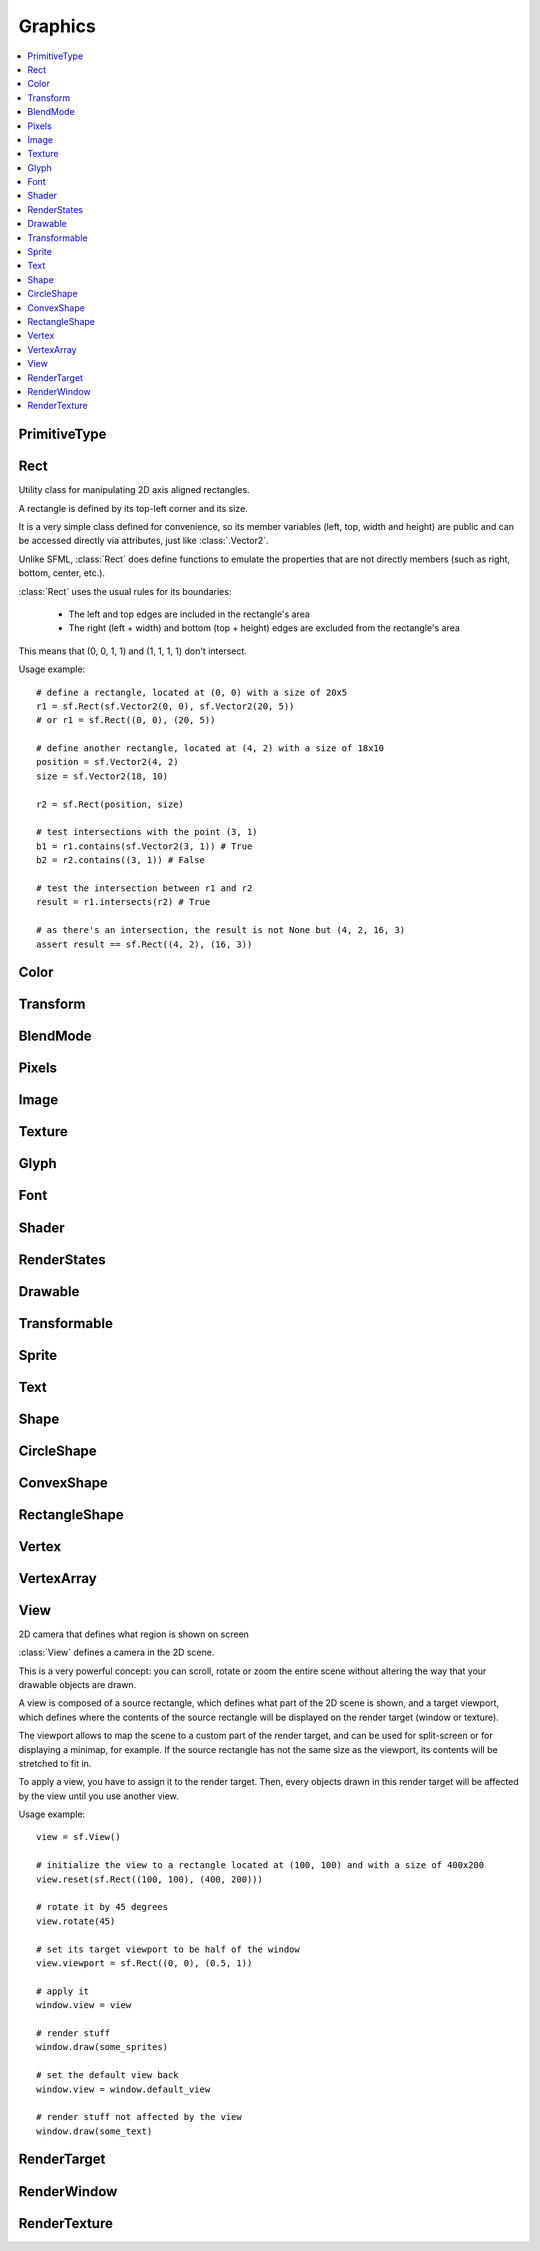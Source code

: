Graphics
========
.. module:: sfml.graphics
.. contents:: :local:


PrimitiveType
^^^^^^^^^^^^^

.. py:class:: PrimitiveType

   Empty class that defines some constants. The are the types of
   primitives that an :class:`VertexArray` can render.

   :const:`POINTS` and :class:`LINES` have no area, therefore their
   thickness will always be 1 pixel, regardless of the current transform
   and view.

   .. py:data:: POINTS

      List of individual points.

   .. py:data:: LINES

      List of individual lines.

   .. py:data:: LINES_STRIP

      List of connected lines, a point uses the previous point to form a line.

   .. py:data:: TRIANGLES

      List of individual triangles.

   .. py:data:: TRIANGLES_STRIP

      List of connected triangles, a point uses the two previous points to form a triangle.

   .. py:data:: TRIANGLES_FAN

      List of connected triangles, a point uses the common center and the previous point to form a triangle.

   .. py:data:: QUADS

      List of individual quads.


Rect
^^^^

.. class:: Rect

   Utility class for manipulating 2D axis aligned rectangles.

   A rectangle is defined by its top-left corner and its size.

   It is a very simple class defined for convenience, so its member
   variables (left, top, width and height) are public and can be
   accessed directly via attributes, just like :class:`.Vector2`.

   Unlike SFML, :class:`Rect` does define functions to emulate
   the properties that are not directly members (such as right, bottom,
   center, etc.).

   :class:`Rect` uses the usual rules for its boundaries:

      * The left and top edges are included in the rectangle's area
      * The right (left + width) and bottom (top + height) edges are excluded from the rectangle's area

   This means that (0, 0, 1, 1) and (1, 1, 1, 1) don't intersect.

   Usage example::

      # define a rectangle, located at (0, 0) with a size of 20x5
      r1 = sf.Rect(sf.Vector2(0, 0), sf.Vector2(20, 5))
      # or r1 = sf.Rect((0, 0), (20, 5))

      # define another rectangle, located at (4, 2) with a size of 18x10
      position = sf.Vector2(4, 2)
      size = sf.Vector2(18, 10)

      r2 = sf.Rect(position, size)

      # test intersections with the point (3, 1)
      b1 = r1.contains(sf.Vector2(3, 1)) # True
      b2 = r2.contains((3, 1)) # False

      # test the intersection between r1 and r2
      result = r1.intersects(r2) # True

      # as there's an intersection, the result is not None but (4, 2, 16, 3)
      assert result == sf.Rect((4, 2), (16, 3))

   .. method:: Rect(position=(0, 0), size=(0, 0))

      Construct an :class:`sfml.graphics.Rect`

   .. attribute:: position

      Top-left coordinate of the rectangle.

   .. attribute:: size

      Position of the rectangle.

   .. attribute:: left

      Left coordinate of the rectangle. This attribute is provided as a
      shortcut to sfml.graphics.Rect.position.x

   .. attribute:: top

      Top coordinate of the rectangle. This attribute is provided as a
      shortcut to sfml.graphics.Rect.position.y

   .. attribute:: width

      Width of the rectangle. This attribute is provided as a
      shortcut to sfml.graphics.Rect.size.width

   .. attribute:: height

      Height of the rectangle. This attribute is provided as a
      shortcut to sfml.graphics.Rect.position.height

   .. attribute:: center

      The center of the rectangle.

   .. attribute:: right

      The right coordinate of the rectangle.

   .. attribute:: bottom

      The bottom coordinate of the rectangle.

   .. method:: contains(point)

      Check if a point is inside the rectangle's area.

      :param sfml.system.Vector2 point: Point to test
      :rtype: bool

   .. method:: intersects(rectangle)

      Check the intersection between two rectangles.

      This overload returns the overlapped rectangle if an intersection
      is found.

      :param sfml.graphics.Rect rectangle: Rectangle to test
      :return: Rectangle filled with the intersection or None
      :rtype: :class:`sfml.graphics.Rect` or None


Color
^^^^^

.. py:class:: Color

      Utility class for manipulating RGBA colors.

      :class:`Color` is a simple color class composed of 4
      components:

         * Red,
         * Green
         * Blue
         * Alpha (opacity)

      Each component is a property, an unsigned integer in the range
      [0, 255]. Thus, colors can be constructed and manipulated very
      easily::

         c1 = sf.Color(255, 0, 0) # red
         c1.r = 0                 # make it black
         c1.b = 128               # make it dark blue

      The fourth component of colors, named "alpha", represents the
      opacity of the color. A color with an alpha value of 255 will be
      fully opaque, while an alpha value of 0 will make a color fully
      transparent, whatever the value of the other components is.

      The most common colors are already defined. ::

         black       = sf.Color.BLACK
         white       = sf.Color.WHITE
         red         = sf.Color.RED
         green       = sf.Color.GREEN
         blue        = sf.Color.BLUE
         yellow      = sf.Color.YELLOW
         magenta     = sf.Color.MAGENTA
         cyan        = sf.Color.CYAN
         transparent = sf.Color.TRANSPARENT

      Colors can also be added and modulated (multiplied) using the
      overloaded operators + and \*.

   .. py:method:: Color([r=0[, g=0[, b=0[, a=255]]]])

      Construct the color from its 4 RGBA components.

      :param integer r: Red component (in the range [0, 255])
      :param integer g: Green component (in the range [0, 255])
      :param integer b: Blue component (in the range [0, 255])
      :param integer a: Alpha (opacity) component (in the range [0, 255])

   .. py:data:: BLACK

      Black predefined color.

   .. py:data:: WHITE

      White predefined color.

   .. py:data:: RED

      Red predefined color.

   .. py:data:: GREEN

      Green predefined color.

   .. py:data:: BLUE

      Blue predefined color.

   .. py:data:: YELLOW

      Yellow predefined color.

   .. py:data:: MAGENTA

      Magenta predefined color.

   .. py:data:: CYAN

      Cyan predefined color.

   .. py:data:: TRANSPARENT

      Transparent (black) predefined color.

   .. py:attribute:: r

      Red component.

   .. py:attribute:: g

      Green component.

   .. py:attribute:: b

      Blue component.

   .. py:attribute:: a

      Alpha (opacity) component.

Transform
^^^^^^^^^

.. py:class:: Transform

   Define a 3x3 transform matrix.

   A :class:`Transform` specifies how to translate, rotate, scale,
   shear, project, whatever things.

   In mathematical terms, it defines how to transform a coordinate
   system into another.

   For example, if you apply a rotation transform to a sprite, the
   result will be a rotated sprite. And anything that is transformed
   by this rotation transform will be rotated the same way, according
   to its initial position.

   Transforms are typically used for drawing. But they can also be
   used for any computation that requires to transform points between
   the local and global coordinate systems of an entity (like
   collision detection).

   Usage example::

      # define a translation transform
      translation = sf.Transform()
      translation.translate((20, 50))

      # define a rotation transform
      rotation = sf.Transform()
      rotation.rotate(45)

      # combine them
      transform = translation * rotation

      # use the result to transform stuff...
      point = transform.transform_point((10, 20))
      rectangle = transform.transform_rectangle(sf.Rect((0, 0), (10, 100)))

   .. py:classmethod:: from_values(a00, a01, a02, a10, a11, a12, a20, a21, a22)

      Construct a transform from a 3x3 matrix

      :param float a00: Element (0, 0) of the matrix
      :param float a01: Element (0, 1) of the matrix
      :param float a02: Element (0, 2) of the matrix
      :param float a10: Element (1, 0) of the matrix
      :param float a11: Element (1, 1) of the matrix
      :param float a12: Element (1, 2) of the matrix
      :param float a20: Element (2, 0) of the matrix
      :param float a21: Element (2, 1) of the matrix
      :param float a22: Element (2, 2) of the matrix
      :rtype: :class:`sfml.graphics.Transform`

   .. py:attribute:: matrix

      Return the transform as a 4x4 matrix.

      This function returns a pointer to an array of 16 floats
      containing the transform elements as a 4x4 matrix, which is
      directly compatible with OpenGL functions.

      :type: long

   .. py:attribute:: inverse

      Return the inverse of the transform.

      If the inverse cannot be computed, an identity transform is
      returned.

      :type: :class:`sfml.graphics.Transform`

   .. py:method:: transform_point(point)

      Transform a 2D point.

      :param point: Point to transform
      :type point: :class:`sfml.system.Vector2` or tuple
      :return: Transformed point
      :rtype: :class:`sfml.system.Vector2`

   .. py:method:: transform_rectangle(rectangle)

      Transform a rectangle.

      Since SFML doesn't provide support for oriented rectangles, the
      result of this function is always an axis-aligned rectangle.
      Which means that if the transform contains a rotation, the
      bounding rectangle of the transformed rectangle is returned.

      :param rectangle: Rectangle to transform
      :type rectangle: :class:`sfml.graphics.Rect` or tuple
      :return: Transformed rectangle
      :rtype: :class:`sfml.graphics.Rect`

   .. py:method:: combine(transform)

      Combine the current transform with another one.

      The result is a transform that is equivalent to applying this
      followed by transform. Mathematically, it is equivalent to a
      matrix multiplication.

      This function returns a reference *self*, so that calls can be
      chained.

      :param sfml.graphics.Rect transform: Transform to combine with this transform
      :return: Return itself
      :rtype: :class:`sfml.graphics.Transform`

   .. py:method:: translate(offset)

      Combine the current transform with a translation.

      This function returns a reference to *self*, so that calls can be
      chained. ::

         transform = sf.Transform()
         transform.translate(sf.Vector2(100, 200)).rotate(45)

      :param offset: Translation offset to apply
      :type offset: :class:`sfml.system.Vector2` or tuple
      :return: Return itself
      :rtype: :class:`sfml.graphics.Transform`

   .. py:method:: rotate(angle[, center])

      Combine the current transform with a rotation.

      The center of rotation is provided for convenience as a second
      argument, so that you can build rotations around arbitrary points
      more easily (and efficiently) than the usual
      translate(-center).rotate(angle).translate(center).

      This function returns a reference to *self*, so that calls can be
      chained. ::

         transform = sf.Transform()
         transform.rotate(90, (8, 3)).translate((50, 20))

      :param float angle: Rotation angle, in degrees
      :param center: Center of rotation
      :type center: :class:`sfml.system.Vector2` or tuple
      :return: Return itself
      :rtype: :class:`sfml.graphics.Transform`

   .. py:method:: scale(factor[, center])

      Combine the current transform with a scaling.

      The center of scaling is provided for convenience as a second
      argument, so that you can build scaling around arbitrary points
      more easily (and efficiently) than the usual
      translate(-center).scale(factors).translate(center).

      This function returns a reference to *self*, so that calls can be
      chained. ::

         transform = sf.Transform()
         transform.scale((2, 1), (8, 3)).rotate(45)

      :param factor: Scaling factors
      :type factor: :class:`sfml.system.Vector2` or tuple
      :param center: Center of scaling
      :type center: :class:`sfml.system.Vector2` or tuple
      :return: Return itself
      :rtype: :class:`sfml.graphics.Transform`

BlendMode
^^^^^^^^^

.. py:class:: BlendMode

   :class:`BlendMode` is a class that represents a blend mode. A blend mode
   determines how the colors of an object you draw are mixed with the colors
   that are already in the buffer.

   The class is composed of 6 components, each of which has its own public
   member variable:

      * Color Source Factor (:attr:`color_src_factor`)
      * Color Destination Factor (:attr:`color_dst_factor`)
      * Color Blend Equation (:attr:`color_equation`)
      * Alpha Source Factor (:attr:`alpha_src_factor`)
      * Alpha Destination Factor (:attr:`alpha_dst_factor`)
      * Alpha Blend Equation (:attr:`alpha_equation`)

   The source factor specifies how the pixel you are drawing contributes to the
   final color. The destination factor specifies how the pixel already drawn in
   the buffer contributes to the final color.

   The color channels RGB (red, green, blue; simply referred to as color) and A
   (alpha; the transparency) can be treated separately. This separation can be
   useful for specific blend modes, but most often you won't need it and will
   simply treat the color as a single unit.

   The blend factors and equations correspond to their OpenGL equivalents. In
   general, the color of the resulting pixel is calculated according to the
   following formula `src` is the color of the source pixel, `dst` the color of
   the destination pixel, the other variables correspond to the public members,
   with the equations being + or - operators)::

      dst.rgb = colorSrcFactor * src.rgb (colorEquation) colorDstFactor * dst.rgb
      dst.a   = alphaSrcFactor * src.a   (alphaEquation) alphaDstFactor * dst.a

   All factors and colors are represented as floating point numbers between 0
   and 1. Where necessary, the result is clamped to fit in that range.

   The most common blending modes are defined as constants in the sf namespace::

      sf.BLEND_ALPHA
      sf.BLEND_ADD
      sf.BLEND_MULTIPLY
      sf.BLEND_NONE


   In SFML, a blend mode can be specified every time you draw a :class:`Drawable`
   object to a render target. It is part of the :class:`RenderStates` compound
   that is passed to the member function :meth:`draw`.

   +---------------------+---------------------------------------------+
   | Factor              | Description                                 |
   +=====================+=============================================+
   | ZERO                | (0, 0, 0, 0)                                |
   +---------------------+---------------------------------------------+
   | ONE                 | (1, 1, 1, 1)                                |
   +---------------------+---------------------------------------------+
   | SRC_COLOR           | (src.r, src.g, src.b, src.a)                |
   +---------------------+---------------------------------------------+
   | ONE_MINUS_SRC_COLOR | (1, 1, 1, 1) - (src.r, src.g, src.b, src.a) |
   +---------------------+---------------------------------------------+
   | DST_COLOR           | (dst.r, dst.g, dst.b, dst.a)                |
   +---------------------+---------------------------------------------+
   | ONE_MINUS_DST_COLOR | (1, 1, 1, 1) - (dst.r, dst.g, dst.b, dst.a) |
   +---------------------+---------------------------------------------+
   | SRC_ALPHA           | (src.a, src.a, src.a, src.a)                |
   +---------------------+---------------------------------------------+
   | ONE_MINUS_SRC_ALPHA | (1, 1, 1, 1) - (src.a, src.a, src.a, src.a) |
   +---------------------+---------------------------------------------+
   | DST_ALPHA           | (dst.a, dst.a, dst.a, dst.a)                |
   +---------------------+---------------------------------------------+
   | ONE_MINUS_DST_ALPHA | (1, 1, 1, 1) - (dst.a, dst.a, dst.a, dst.a) |
   +---------------------+---------------------------------------------+

   +----------+-------------------------------------------+
   | Equation | Description                               |
   +==========+===========================================+
   | ADD      | Pixel = Src * SrcFactor + Dst * DstFactor |
   +----------+-------------------------------------------+
   | SUBTRACT | Pixel = Src * SrcFactor - Dst * DstFactor |
   +----------+-------------------------------------------+

   .. py:method:: BlendMode(*args, **kwargs):

      Construct the blend mode given the factors and equation.

      :param integer color_source_factor: Specifies how to compute the source factor for the color channels.
      :param integer color_destination_factor: Specifies how to compute the destination factor for the color channels.
      :param integer color_blend_equation: Specifies how to combine the source and destination colors.
      :param integer alpha_source_factor: Specifies how to compute the source factor.
      :param integer alpha_destination_factor: Specifies how to compute the destination factor.
      :param integer alpha_blend_equation: Specifies how to combine the source and destination alphas.

   .. py:attribute:: color_src_factor

      Source blending factor for the color channels

   .. py:attribute:: color_dst_factor

      Destination blending factor for the color channels

   .. py:attribute:: color_equation

      Blending equation for the color channels

   .. py:attribute:: alpha_src_factor

      Source blending factor for the alpha channel

   .. py:attribute:: alpha_dst_factor

      Destination blending factor for the alpha channel

   .. py:attribute:: alpha_equation

      Blending equation for the alpha channel

.. py:data:: BLEND_ALPHA

   Blend source and dest according to dest alpha

.. py:data:: BLEND_ADD

   Add source to dest

.. py:data:: BLEND_MULTIPLY

   Multiply source and dest

.. py:data:: BLEND_NONE

   Overwrite dest with source

Pixels
^^^^^^

.. py:class:: Pixels

   .. py:attribute:: width

   .. py:attribute:: height

   .. py:attribute:: data


Image
^^^^^

.. py:class:: Image

   Class for loading, manipulating and saving images.

   :class:`Image` is an abstraction to manipulate images as
   bidimensional arrays of pixels.

   The class provides functions to load, read, write and save pixels,
   as well as many other useful functions.

   :class:`Image` can handle a unique internal representation of
   pixels, which is RGBA 32 bits. This means that a pixel must be
   composed of 8 bits red, green, blue and alpha channels -- just like
   an :class:`Color`. All the functions that return an array of
   pixels follow this rule, and all parameters that you pass to
   :class:`Image` functions (such as :func:`from_pixels`) must
   use this representation as well.

   A :class:`Image` can be copied, but it is a heavy resource; keep it in
   mind!

   For debugging purpose, you can call its method :meth:`show` that
   displays its content in an external window in an external thread.

   Usage example::

      try:
         # load an image file from a file
         background = sf.Image.from_file("background.jpg")

      except IOError: exit(1)

      # create a 20x20 image filled with black color
      image = sf.Image.create(20, 20, sf.Color.BLACK)

      # copy image1 on image 2 at position(10, 10)
      background.blit(image, (10, 10))

      # make the top-left pixel transparent
      color = image[0, 0]
      color.a = 0
      image[0, 0] = color

      # save the image to a file
      background.to_file("result.png")

   .. py:classmethod:: create(width, height[, color])

      Create the image and fill it with a unique color.

      :param integer width: Width of the image
      :param integer height: Height of the image
      :param sfml.graphics.Color color: Fill color
      :rtype: :class:`sfml.graphics.Image`

   .. py:classmethod:: from_pixels(pixels)

      Create the image from an array of pixels wrapped around
      :class:`Pixels`. This function fails without raising error if
      pixels are invalid. On the other hand, it raises one if *pixels*
      points on *NULL*?

      :raise: :exc:`sfml.system.SFMLException` - If *pixels* is empty.
      :param sfml.window.Pixels pixels: Array of pixels to copy to the image
      :rtype: :class:`sfml.graphics.Image`

   .. py:classmethod:: from_file(filename)

      Load the image from a file on disk.

      The supported image formats are bmp, png, tga, jpg, gif, psd, hdr
      and pic. Some format options are not supported, like progressive
      jpeg. If this function fails, it raises an exception.

      :raise: :exc:`IOError` - The image failed to load
      :param str filename: Path of the image file to load
      :rtype: :class:`sfml.graphics.Image`

   .. py:classmethod:: from_memory(data)

      Load the image from a file in memory.

      The supported image formats are bmp, png, tga, jpg, gif, psd, hdr
      and pic. Some format options are not supported, like progressive
      jpeg. If this function fails, it raises an exception.

      :raise: :exc:`IOError` - The image failed to load
      :param bytes data: The data to load, in bytes
      :rtype: :class:`sfml.graphics.Image`

   .. py:classmethod:: to_file(filename)

      Save the image to a file on disk.

      The format of the image is automatically deduced from the
      extension. The supported image formats are bmp, png, tga and jpg.
      The destination file is overwritten if it already exists.

      :raise: :exc:`IOError` - If the image is empty
      :param str filename: Path of the file to save

   .. py:attribute:: size

      Return the size of the image.

      :type: :class:`sfml.system.Vector2`

   .. py:attribute:: width

      Return the width of the image.

      :type: integer

   .. py:attribute:: height

      Return the width of the image.

      :type: height

   .. py:method:: create_mask_from_color(color[, alpha=0])

      Create a transparency mask from a specified color-key.

      This function sets the alpha value of every pixel matching the
      given color to alpha (0 by default), so that they become
      transparent.

      :param sfml.graphics.Color color: Color to make transparent
      :param integer alpha: Alpha value to assign to transparent pixels

   .. py:method:: blit(source, dest[, source_rect=(0, 0, 0, 0)[, apply_alpha=False]])

      Copy pixels from another image onto this one.

      This function does a slow pixel copy and should not be used
      intensively. It can be used to prepare a complex static image
      from several others, but if you need this kind of feature in
      real-time you'd better use :class:`RenderTexture`.

      If *source_rect* is empty, the whole image is copied. If
      *apply_alpha* is set to true, the transparency of source pixels is
      applied. If it is false, the pixels are copied unchanged with
      their alpha value.

      :param sfml.graphics.Image source: Source image to copy
      :param dest: Coordinate of the destination position
      :type dest: :class:`sfml.system.Vector2` or None
      :param source_rect: Sub-rectangle of the source image to copy
      :type source_rect: :class:`sfml.graphics.Rect` or tuple
      :param bool apply_alpha: Should the copy take in account the source transparency ?

   .. py:attribute:: pixels

      Get a read-only pointer to the array of pixels. This pointer is
      wrapped around :class:`Pixels`.

      The returned value points to an array of RGBA pixels made of 8
      bits integers components. The size of the array is :attr:`width`
      * :attr:`height` * 4.

      .. warning::

         The returned object may become invalid if you modify the
         image, so you should never store it for too long. If the image
         is empty, None is returned.

      :type: :class:`sfml.window.Pixels` or None

   .. py:method:: flip_horizontally()

      Flip the image horizontally (left <-> right)

   .. py:method:: flip_vertically

      Flip the image vertically (top <-> bottom)

   .. py:method:: __getitem__()

      Get a pixel from the image. ::

         print(image[0,0])    # create tuple implicitly
         print(image[(0,0)])  # create tuple explicitly

   .. py:method:: __setitem__()

      Set a pixel of the image. ::

         image[0,0]   = sfml.graphics.Color(10, 20, 30)  # create tuple implicitly
         image[(0,0)] = sfml.graphics.Color(10, 20, 30)  # create tuple explicitly


Texture
^^^^^^^

.. py:class:: Texture

   :class:`Image` living on the graphics card that can be used for
   drawing.

   :class:`Texture` stores pixels that can be drawn, with a sprite
   for example.

   A texture lives in the graphics card memory, therefore it is very
   fast to draw a texture to a render target, or copy a render target
   to a texture (the graphics card can access both directly).

   Being stored in the graphics card memory has some drawbacks. A
   texture cannot be manipulated as freely as an :class:`Image`, you
   need to prepare the pixels first and then upload them to the texture
   in a single operation (see :func:`Texture.update`).

   :class:`Texture` makes it easy to convert from/to
   :class:`Image`, but keep in mind that these calls require
   transfers between the graphics card and the central memory,
   therefore they are slow operations.

   A texture can be loaded from an image, but also directly from a file
   or a memory. The necessary shortcuts are defined so that you don't
   need an image first for the most common cases. However, if you want
   to perform some modifications on the pixels before creating the
   final texture, you can load your file to an :class:`Image`, do
   whatever you need with the pixels, and then call
   :func:`Texture.from_image`.

   Since they live in the graphics card memory, the pixels of a texture
   cannot be accessed without a slow copy first. And they cannot be
   accessed individually. Therefore, if you need to read the texture's
   pixels (like for pixel-perfect collisions), it is recommended to
   store the collision information separately, for example in an array
   of booleans.

   Like :class:`Image`, :class:`Texture` can handle a unique
   internal representation of pixels, which is RGBA 32 bits. This means
   that a pixel must be composed of 8 bits red, green, blue and alpha
   channels -- just like an :class:`Color`.

   Usage example:

   This first example shows the most common use of :class:`Texture` drawing a sprite ::

      #load a texture from a file
      try:
         texture = sf.Texture.from_file("texture.png")

      except IOError: exit(1)

      # assign it to a sprite
      sprite = sf.Sprite(texture)

      # draw the textured sprite
      window.draw(sprite);

   This second example shows another common use of :class:`Texture` streaming real-time data, like video frames ::

      # create an empty texture
      texture = sf.Texture.create(640, 480)

      # create a sprite that will display the texture
      sprite = sf.Sprite(texture)

      while loop: # the main loop
         # ...

         # get a fresh chunk of pixels (the next frame of a movie, for example)
         pixels = get_pixels_function()

         # update the texture
         texture.update(pixels)
         # or use update_from_pixels (faster)
         texture.update_from_pixels(pixels)

         # draw it
         window.draw(sprite)
         # ...

   .. py:method:: Texture()

      The default constructor is not meant to be called. It will raise
      :exc:`NotImplementedError` with a message telling you that you
      must use a specific constructor.

      Those specific constructors are: :func:`create`,
      :func:`from_file`, :func:`from_memory`,
      :func:`from_image`.

   .. py:data:: NORMALIZED

      Texture coordinates in range [0 .. 1].

   .. py:data:: PIXELS

      Texture coordinates in range [0 .. size].

   .. py:classmethod:: create(width, height)

      Create a texture.

      :param integer width: Width of the texture
      :param integer height: Height of the texture
      :rtype: :class:`sfml.graphics.Texture`

   .. py:classmethod:: from_file(filename[, area=(0, 0, 0, 0)])

      Load the texture from a file on disk.

      This function is a shortcut for the following code::

         image = sf.Image.from_file(filename)
         texture.from_image(image, area)

      The area argument can be used to load only a sub-rectangle of the
      whole image. If you want the entire image then leave the default
      value (which is an empty :class:`Rect`). If the area
      rectangle crosses the bounds of the image, it is adjusted to fit
      the image size.

      The maximum size for a texture depends on the graphics driver and
      can be retrieved with the :func:`get_maximum_size` function.

      If this function fails, it raises an exception.

      :raise: :class:`IOError` - The texture failed to load
      :param str filename: Path of the image file to load
      :param area: Area of the image to load
      :type area: :class:`sfml.graphics.Rect`
      :rtype: :class:`sfml.graphics.Texture`

   .. py:classmethod:: from_memory(data, area=(0, 0, 0, 0))

      Load the texture from a file in memory.

      This function is a shortcut for the following code::

         image = sf.Image.from_memory(data)
         texture = sf.Texture.from_image(image, area)

      The area argument can be used to load only a sub-rectangle of the
      whole image. If you want the entire image then leave the default
      value (which is an empty :class:`Rect`). If the area
      rectangle crosses the bounds of the image, it is adjusted to fit
      the image size.

      The maximum size for a texture depends on the graphics driver and
      can be retrieved with the :func:`get_maximum_size` function.

      If this function fails, it raises an exception.

      :raise: :class:`IOError` - The texture failed to load
      :param bytes data: Data to load
      :param area: Area of the image to load
      :type area: :class:`sfml.graphics.Rect`
      :rtype: :class:`sfml.graphics.Texture`

   .. py:classmethod:: from_image(image[, area=(0, 0, 0, 0)])

      Load the texture from an image.

      The area argument can be used to load only a sub-rectangle of the
      whole image. If you want the entire image then leave the default
      value (which is an empty :class:`Rect`). If the area
      rectangle crosses the bounds of the image, it is adjusted to fit
      the image size.

      The maximum size for a texture depends on the graphics driver and
      can be retrieved with the :func:`get_maximum_size` function.

      If this function fails, it raises an error.

      :raise: :class:`sfml.system.SFMLException` - The texture failed to load
      :param sfml.graphics.Image image: Image to load into the texture
      :param sfml.graphics.Rect area: Area of the image to load
      :rtype: :class:`sfml.graphics.Texture`

   .. py:attribute:: size

      Return the size of the texture.

      :type: :class:`sfml.system.Vector2`

   .. py:attribute:: width

      Return the width of the texture.

      :type: integer

   .. py:attribute:: height

      Return the height of the texture.

      :type: integer

   .. py:method:: to_image()

      Copy the texture pixels to an image.

      This function performs a slow operation that downloads the
      texture's pixels from the graphics card and copies them to a new
      image, potentially applying transformations to pixels if
      necessary (texture may be padded or flipped).

      :return: Image containing the texture's pixels
      :type: :class:`sfml.graphics.Image`

   .. py:method:: update(*args, **kwargs)

      Refer to :meth:`update_from_pixels`, :meth:`update_from_image`
      or :meth:`update_from_window`.

      This method is provided for convenience, its sisters will be
      faster as they don't have to check the argument's type.

   .. py:method:: update_from_pixels(pixels[, position])

      Update the whole texture from an array of pixels.

      The pixel array is assumed to have the same size as the area
      rectangle, and to contain 32-bits RGBA pixels.

      This function does nothing if pixels is null or if the texture
      was not previously created.

      :param sfml.graphics.Pixels pixels: Array of pixels to copy to the texture
      :param sfml.system.Vector2 position: Offset in the texture where to copy the source pixels

   .. py:method:: update_from_image(image[, position])

      Update the texture from an image.

      Although the source image can be smaller than the texture, this
      function is usually used for updating the whole texture. Provide
      the additional argument **position** for updating a sub-area of
      the texture.

      No additional check is performed on the size of the image,
      passing an image bigger than the texture will lead to an
      undefined behaviour.

      This function does nothing if the texture was not previously
      created.

      :param sfml.graphics.Image image: Image to copy to the texture
      :param sfml.system.Vector2 position: Offset in the texture where to copy the source image

   .. py:method:: update_from_window(window[, position])

      Update the texture from the contents of a window.

      Although the source window can be smaller than the texture, this
      function is usually used for updating the whole texture. Provide
      the additional argument **position** for updating a sub-area of
      the texture.

      No additional check is performed on the size of the window,
      passing a window bigger than the texture will lead to an
      undefined behaviour.

      This function does nothing if either the texture or the window
      was not previously created.

      :param sfml.window.Window window: Window to copy to the texture
      :param sfml.system.Vector2 position: Offset in the texture where to copy the source window

   .. py:method:: bind(coordinate_type=sfml.graphics.Texture.NORMALIZED)

      Activate the texture for rendering.

      This function is mainly used internally by the SFML rendering
      system. However it can be useful when using :class:`Texture`
      together with OpenGL code (this function is equivalent to
      glBindTexture).

      The coordinateType argument controls how texture coordinates will
      be interpreted. If :const:`NORMALIZED` (the default), they must
      be in range [0 .. 1], which is the default way of handling
      texture coordinates with OpenGL. If :const:`PIXELS`, they must be
      given in pixels (range [0 .. size]). This mode is used internally
      by the graphics classes of SFML, it makes the definition of
      texture coordinates more intuitive for the high-level API, users
      don't need to compute normalized values.

      :param coordinate_type: Type of texture coordinates to use
      :type coordinate_type: :class:`sfml.graphics.Texture`'s constant

   .. py:attribute:: smooth

      Get/set the smooth filter.

      When the filter is activated, the texture appears smoother so
      that pixels are less noticeable. However if you want the texture
      to look exactly the same as its source file, you should leave it
      disabled. The smooth filter is disabled by default.

      :type: bool

   .. py:attribute:: repeated

      Enable or disable repeating.

      Repeating is involved when using texture coordinates outside the
      texture rectangle [0, 0, width, height]. In this case, if repeat
      mode is enabled, the whole texture will be repeated as many times
      as needed to reach the coordinate (for example, if the X texture
      coordinate is 3 * width, the texture will be repeated 3 times).
      If repeat mode is disabled, the "extra space" will instead be
      filled with border pixels. Warning: on very old graphics cards,
      white pixels may appear when the texture is repeated. With such
      cards, repeat mode can be used reliably only if the texture has
      power-of-two dimensions (such as 256x128). Repeating is disabled
      by default.

      :type: bool

   .. py:classmethod:: get_maximum_size()

      Get the maximum texture size allowed.

      This maximum size is defined by the graphics driver. You can
      expect a value of 512 pixels for low-end graphics card, and up to
      8192 pixels or more for newer hardware.

      :return: Maximum size allowed for textures, in pixels
      :rtype: integer


Glyph
^^^^^

.. py:class:: Glyph

   Structure describing a glyph.

   A glyph is the visual representation of a character.

   The :class:`Glyph` structure provides the information needed to
   handle the glyph:

       * its coordinates in the font's texture
       * its bounding rectangle
       * the offset to apply to get the starting position of the next glyph


   .. py:method:: Glyph()

      Default constructor.

      :rtype: :class:`sfml.graphics.Glyph`

   .. py:attribute:: advance

      Offset to move horizontally to the next character.

      :rtype: integer

   .. py:attribute:: bounds

      Bounding rectangle of the glyph, in coordinates relative to the
      baseline.

      :rtype: :class:`sfml.graphics.Rect`

   .. py:attribute:: texture_rectangle

      :class:`Texture` coordinates of the glyph inside the font's
      texture.

      :rtype: :class:`sfml.graphics.Rect`

Font
^^^^

.. py:class:: Font

      Class for loading and manipulating character fonts.

      Fonts can be loaded from a file or from memory, and supports the
      most common types of fonts.

      See the :func:`from_file` function for the complete list of
      supported formats.

      Once it is loaded, an :class:`Font` instance provides three
      types of informations about the font:

          * Global metrics, such as the line spacing
          * Per-glyph metrics, such as bounding box or kerning
          * Pixel representation of glyphs

      Fonts alone are not very useful: they hold the font data but
      cannot make anything useful of it. To do so you need to use the
      :class:`Text` class, which is able to properly output text
      with several options such as character size, style, color,
      position, rotation, etc. This separation allows more flexibility
      and better performances: indeed an :class:`Font` is a heavy
      resource, and any operation on it is slow (often too slow for
      real-time applications). On the other side, an :class:`Text` is
      a lightweight object which can combine the glyphs data and
      metrics of an :class:`Font` to display any text on a render
      target. Note that it is also possible to bind several
      :class:`Text` instances to the same :class:`Font`.

      It is important to note that the :class:`Text` instance
      doesn't copy the font that it uses, it only keeps a reference to
      it. Thus, an :class:`Font` must not be destructed while it is
      used by an :class:`Text`.

      Usage example::

         # declare a new font
         try:
            font = sf.Font.from_file("arial.ttf")

         except IOError: exit(1) # error...

         # create a text which uses our font
         text1 = sf.Text()
         text1.font = font
         text1.character_size = 30
         text1.style = sf.Text.REGULAR

         # create another text using the same font, but with different parameters
         text2 = sf.Text()
         text2.font = font
         text2.character_size = 50
         text2.style = sf.Text.ITALIC

      Apart from loading font files, and passing them to instances of
      :class:`Text`, you should normally not have to deal directly
      with this class. However, it may be useful to access the font
      metrics or rasterized glyphs for advanced usage.

   .. py:method:: Font()

      The default constructor is not meant to be called. It will raise
      :exc:`NotImplementedError` with a message telling you that you
      must use a specific constructor.

      Those specific constructors are: :func:`from_file` and
      :func:`from_memory`.

   .. py:classmethod:: from_file(filename)

      Load the font from a file.

      The supported font formats are: TrueType, Type 1, CFF, OpenType,
      SFNT, X11 PCF, Windows FNT, BDF, PFR and Type 42. Note that this
      function know nothing about the standard fonts installed on the
      user's system, thus you can't load them directly.

      This function raises an exception if it fails.

      :raise: :exc:`IOError` - The font failed to load
      :param str filename: Path of the font file to load
      :rtype: :class:`sfml.graphics.Font`

   .. py:classmethod:: from_memory(data)

      Load the font from a file in memory.

      The supported font formats are: TrueType, Type 1, CFF, OpenType,
      SFNT, X11 PCF, Windows FNT, BDF, PFR and Type 42. Note that this
      function know nothing about the standard fonts installed on the
      user's system, thus you can't load them directly.

      This function raises an exception if it fails.

      :raise: :exc:`IOError` - The font failed to load
      :param bytes data: The data to load
      :rtype: :class:`sfml.graphics.Font`

   .. py:method:: get_glyph(code_point, character_size, bold)

      Retrieve a glyph of the font.

      :param integer code_point: Unicode code point of the character to get
      :param integer character_size: Reference character size
      :param bool bold: Retrieve the bold version or the regular one ?
      :return: The glyph corresponding to *code_point* and *character_size*
      :rtype: :class:`sfml.graphics.Glyph`

   .. py:method:: get_kerning(first, second, character_size)

      Get the kerning offset of two glyphs.

      The kerning is an extra offset (negative) to apply between two
      glyphs when rendering them, to make the pair look more "natural".
      For example, the pair "AV" have a special kerning to make them
      closer than other characters. Most of the glyphs pairs have a
      kerning offset of zero, though.

      :param integer first: Unicode code point of the first character
      :param integer second: Unicode code point of the second character
      :param integer character_size: Reference character size
      :return: Kerning value for first and second, in pixels
      :rtype: integer

   .. py:method:: get_line_spacing(character_size)

      Get the line spacing.

      Line spacing is the vertical offset to apply between two
      consecutive lines of text.

      :param integer character_size: Reference character size
      :return: Line spacing, in pixels
      :rtype: integer

   .. py:method:: get_texture(character_size)

      Retrieve the texture containing the loaded glyphs of a certain
      size.

      The contents of the returned texture changes as more glyphs are
      requested, thus it is not very relevant. It is mainly used
      internally by :class:`Text`.

      :param integer character_size: Reference character size
      :return: Texture containing the glyphs of the requested size
      :rtype: :class:`sfml.graphics.Texture`

   .. py:attribute:: info

      Various information about a font.

      :return: A string containing the font family
      :rtype: str


Shader
^^^^^^

.. py:class:: Shader

   :class:`Shader` class (vertex and fragment)

   Shaders are programs written using a specific language, executed
   directly by the graphics card and allowing to apply real-time
   operations to the rendered entities.

   There are two kinds of shaders:

       * Vertex shaders, that process vertices
       * Fragment (pixel) shaders, that process pixels

   A :class:`Shader` can be composed of either a vertex shader
   alone, a fragment shader alone, or both combined (see the variants
   of the load functions).

   Shaders are written in GLSL, which is a C-like language dedicated to
   OpenGL shaders. You'll probably need to learn its basics before
   writing your own shaders for pySFML.

   Like any C/C++ program, a shader has its own variables that you can
   set from your Python application. :class:`Shader` handles 4
   different types of variables:

       * floats
       * vectors (2, 3 or 4 components)
       * textures
       * transforms (matrices)

   .. py:method:: Shader()

      The default constructor is not meant to be called. It will raise
      :exc:`NotImplementedError` with a message telling you that you
      must use a specific constructor.

      Those specific constructors are: :func:`from_file` and :func:`from_memory`.

   .. py:classmethod:: from_file(vertex_filename=None, fragment_filename=None)

      Load a vertex shader **or** a fragment shader **or** both from files.

      The sources must be text files containing valid shaders in GLSL
      language. GLSL is a C-like language dedicated to OpenGL shaders;
      you'll probably need to read a good documentation for it before
      writing your own shaders.

      :raise: :exc:`IOError` - If one of the two shaders failed to load
      :param str vertex_filename: Path of the vertex or fragment shader file to load
      :param str fragment_filename: Path of the fragment shader file to load
      :rtype: :class:`sfml.graphics.Shader`


   .. py:classmethod:: from_memory(vertex_shader=None, fragment_shader=None)

      Load a vertex shader **or** a fragment shader **or** both from source
      codes in memory.

      This function loads both the vertex and the fragment shaders. If
      one of them fails to load, the error :exc:`IOError` is raised.
      The sources must be valid shaders in GLSL language. GLSL is a
      C-like language dedicated to OpenGL shaders; you'll probably need
      to read a good documentation for it before writing your own
      shaders.

      :raise: :exc:`IOError` - If one of the two shaders failed to load
      :param str vertex_shader: String containing the source code of the vertex shader
      :param str fragment_shader: String containing the source code of the fragment shader
      :rtype: :class:`sfml.graphics.Shader`

   .. py:method:: set_parameter(*args, **kwargs)

      This method takes care of calling the suitable set_parameter
      method. See the table below:


      +--------------------+------------------------------------------+
      | Parameters         | Method                                   |
      +====================+==========================================+
      | 1 float            | :meth:`set_1float_parameter`             |
      +--------------------+------------------------------------------+
      | 2 float            | :meth:`set_2float_parameter`             |
      +--------------------+------------------------------------------+
      | 3 float            | :meth:`set_3float_parameter`             |
      +--------------------+------------------------------------------+
      | 4 float            | :meth:`set_4float_parameter`             |
      +--------------------+------------------------------------------+
      | :class:`.Vector2`  | :meth:`set_vector2_parameter`            |
      +--------------------+------------------------------------------+
      | :class:`.Vector3`  | :meth:`set_vector3_parameter`            |
      +--------------------+------------------------------------------+
      | :class:`.Color`    | :meth:`set_color_parameter`              |
      +--------------------+------------------------------------------+
      | :class:`Transform` | :meth:`set_transform_parameter`          |
      +--------------------+------------------------------------------+
      | :class:`Texture`   | :meth:`set_texture_parameter`            |
      +--------------------+------------------------------------------+
      | CURRENT_TEXTURE    | :meth:`set_currenttexturetype_parameter` |
      +--------------------+------------------------------------------+

   .. py:method:: set_1float_parameter(name, x)

      Change a float parameter of the shader.


      *name* is the name of the variable to change in the shader. The
      corresponding parameter in the shader must be a float (float GLSL
      type).

      Example::

         uniform float myparam; // this is the variable in the shader

      ::

         shader.set_1float_parameter("myparam", 5.2) # using the specific method (faster)
         shader.set_parameter("myparam", 5.2)        # using the general method

      :param str name: Name of the parameter in the shader
      :param float x: Value to assign

   .. py:method:: set_2float_parameter(name, x, y)

      Change a 2-components vector parameter of the shader.

      *name* is the name of the variable to change in the shader. The
      corresponding parameter in the shader must be a 2x1 vector (vec2
      GLSL type).

      Example::

         uniform vec2 myparam; // this is the variable in the shader

      ::

         shader.set_2float_parameter("myparam", 5.2, 6) # using the specific method (faster)
         shader.set_parameter("myparam", 5.2, 6)        # using the general method

      :param str name: Name of the parameter in the shader
      :param float x: First component of the value to assign
      :param float y: Second component of the value to assign

   .. py:method:: set_3float_parameter(name, x, y, z)

      Change a 3-components vector parameter of the shader.

      *name* is the name of the variable to change in the shader. The
      corresponding parameter in the shader must be a 3x1 vector (vec3
      GLSL type).

      Example::

         uniform vec3 myparam; // this is the variable in the shader

      ::

         shader.set_3float_parameter("myparam", 5.2, 6, -8.1) # using the specific method (faster)
         shader.set_parameter("myparam", 5.2, 6, -8.1)        # using the general method

      :param str name: Name of the parameter in the shader
      :param float x: First component of the value to assign
      :param float y: Second component of the value to assign
      :param float z: Third component of the value to assign

   .. py:method:: set_4float_parameter(name, x, y, z, w)

      Change a 4-components vector parameter of the shader.

      *name* is the name of the variable to change in the shader. The
      corresponding parameter in the shader must be a 4x1 vector (vec4
      GLSL type).

      Example::

         uniform vec4 myparam; // this is the variable in the shader

      ::

         shader.set_4float_parameter("myparam", 5.2, 6, -8.1, 0.4) # using the specific method (faster)
         shader.set_parameter("myparam", 5.2, 6, -8.1, 0.4)        # using the general method

      :param str name: Name of the parameter in the shader
      :param float x: First component of the value to assign
      :param float y: Second component of the value to assign
      :param float z: Third component of the value to assign
      :param float w: Fourth component of the value to assign

   .. py:method:: set_vector2_parameter(name, vector)


      Change a 2-components vector parameter of the shader.

      *name* is the name of the variable to change in the shader. The
      corresponding parameter in the shader must be a 2x1 vector (vec2
      GLSL type).

      Example::

         uniform vec2 myparam; // this is the variable in the shader

      ::

         shader.set_vector2_parameter("myparam", sf.Vector2(5.2, 6)) # using the specific method (faster)
         shader.set_parameter("myparam", sf.Vector2(5.2, 6))         # using the general method
         shader.set_parameter("myparam", (5.2, 6))                   # using tuple works too

      :param str name: Name of the parameter in the shader
      :param sfml.system.Vector2 vector: Vector to assign

   .. py:method:: set_vector3_parameter(name, vector)

      Change a 3-components vector parameter of the shader.

      *name* is the name of the variable to change in the shader. The
      corresponding parameter in the shader must be a 3x1 vector (vec3
      GLSL type).

      Example::

         uniform vec3 myparam; // this is the variable in the shader

      ::

         shader.set_vector3_parameter("myparam", sf.Vector3(5.2, 6, -8.1)) # using the specific method (faster)
         shader.set_parameter("myparam", sf.Vector3(5.2, 6, -8.1))         # using the general method
         shader.set_parameter("myparam", (5.2, 6, -8.1))                   # using tuple works too

      :param str name: Name of the parameter in the shader
      :param sfml.system.Vector3 vector: Vector to assign

   .. py:method:: set_color_parameter(name, color)

      Change a color parameter of the shader.

      *name* is the name of the variable to change in the shader. The
      corresponding parameter in the shader must be a 4x1 vector (vec4
      GLSL type).

      It is important to note that the components of the color are
      normalized before being passed to the shader. Therefore, they are
      converted from range [0 .. 255] to range [0 .. 1]. For example,
      a sf.Color(255, 125, 0, 255) will be transformed to a
      vec4(1.0, 0.5, 0.0, 1.0) in the shader.

      Example::

         uniform vec4 color; // this is the variable in the shader

      ::

         shader.set_color_parameter("myparam", sf.Color(255, 128, 0, 255)) # using the specific method (faster)
         shader.set_parameter("myparam", sf.Color(255, 128, 0, 255))       # using the general method

      :param str name: Name of the parameter in the shader
      :param sfml.graphics.Color color: Color to assign

   .. py:method:: set_transform_parameter(name, transform)

      Change a matrix parameter of the shader.

      *name* is the name of the variable to change in the shader. The
      corresponding parameter in the shader must be a 4x4 matrix (mat4
      GLSL type).

      Example::

         uniform mat4 matrix; // this is the variable in the shader

      ::

         transform = sf.Transform()
         transform.translate(sf.Vector2(5, 10))

         shader.set_transform_parameter("matrix", transform) # using the specific method (faster)
         shader.set_parameter("matrix", transform)           # using the general method

      :param str name: Name of the parameter in the shader
      :param sfml.graphics.Transform transform: Transform to assign

   .. py:method:: set_texture_parameter(name, texture)

      Change a texture parameter of the shader.

      *name* is the name of the variable to change in the shader. The
      corresponding parameter in the shader must be a 2D texture
      (sampler2D GLSL type).

      Example::

         uniform sampler2D the_texture; // this is the variable in the shader

      ::

         texture = sf.Texture.create(50, 50)
         # ...

         shader.set_texture_parameter("the_texture", texture) # using the specific method (faster)
         shader.set_parameter("the_texture", texture)         # using the general method

      It is important to note that texture must remain alive as long as
      the shader uses it, no copy is made internally.

      To use the texture of the object being draw, which cannot be
      known in advance, use :meth:`set_currenttexturetype_parameter`.

      :param str name: Name of the parameter in the shader
      :param sfml.graphics.Texture texture: Texture to assign

   .. py:method:: set_currenttexturetype_parameter(name)

      Change a texture parameter of the shader.

      This overload maps a shader texture variable to the texture of
      the object being drawn, which cannot be known in advance. The
      corresponding parameter in the shader must be a 2D texture
      (sampler2D GLSL type).

      Example::

         uniform sampler2D current; // this is the variable in the shader

      ::

         shader.set_currenttexturetype_parameter("current") # using the specific method (faster)
         shader.set_parameter("current")                    # using the general method


   .. py:method:: bind()

      Bind the shader for rendering (activate it)

      This function is normally for internal use only, unless you want
      to use the shader with a custom OpenGL rendering instead of a
      pySFML drawable. ::

         window.active = True
         shader.bind()
         # ... render OpenGL geometry ...
         shader.unbind()


RenderStates
^^^^^^^^^^^^

.. py:class:: RenderStates

   Define the states used for drawing to a :class:`RenderTarget`.

   There are four global states that can be applied to the drawn
   objects:

       * the blend mode: how pixels of the object are blended with the background
       * the transform: how the object is positioned/rotated/scaled
       * the texture: what image is mapped to the object
       * the shader: what custom effect is applied to the object

   High-level objects such as sprites or text force some of these
   states when they are drawn. For example, a sprite will set its own
   texture, so that you don't have to care about it when drawing the
   sprite.

   The transform is a special case: sprites, texts and shapes (and it's
   a good idea to do it with your own drawable classes too) combine
   their transform with the one that is passed in the
   :class:`RenderStates` structure. So that you can use a "global"
   transform on top of each object's transform.

   Most objects, especially high-level drawables, can be drawn directly
   without defining render states explicitly -- the default set of
   states is ok in most cases. ::

      window.draw(sprite)

   If you want to use a single specific render state, for example a
   shader, you can pass it directly to the draw function. ::

      window.draw(sprite, shader)

   When you're inside the draw function of a drawable object (inherited
   from :class:`Drawable`), you can either pass the render states
   unmodified, or change some of them. For example, a transformable
   object will combine the current transform with its own transform. A
   sprite will set its texture. Etc.

   .. py:method:: RenderStates(blendmode=BLEND_ALPHA[, transform, [texture[, shader]]])

      Construct a default render states with custom values.

      :param blendmode: Blend mode to use
      :type blendmode: :class:`sfml.graphics.BlendMode`'s constant
      :param sfml.graphics.Transform transform: Transform to use
      :param sfml.graphics.Texture texture: Texture to use
      :param sfml.graphics.Shader shader: Shader to use
      :rtype: :class:`sfml.graphics.RenderStates`

   .. py:data:: DEFAULT

      Special instance holding the default render states.

   .. py:attribute:: blendmode

      Blending mode.

   .. py:attribute:: transform

      Transform.

   .. py:attribute:: texture

      Texture.

   .. py:attribute:: shader

      Shader.


Drawable
^^^^^^^^

.. py:class:: Drawable

   Abstract base class for objects that can be drawn to a render target.

   :class:`Drawable` is a very simple base class that allows objects
   of derived classes to be drawn to an :class:`RenderTarget`.

   All you have to do in your derived class is to override the draw
   virtual function.

   Note that inheriting from :class:`Drawable` is not mandatory, but
   it allows this nice syntax "window.draw(object)" rather than
   "object.draw(window)", which is more consistent with other pySFML
   classes.

   Example::

      class MyDrawable(sf.Drawable):
         def __init__(self):
            sf.Drawable.__init__(self)
            # ...

         def draw(self, target, states):
            # you can draw other high-level objects
            target.draw(self.sprite, states)

            # ... or use the low-level API
            states.texture = self.texture
            target.draw(self.vertices, states)

            # ... or draw with OpenGL directly
            glBegin(GL_QUADS)
               # ...
            glEnd()

   .. py:method:: draw(target, states):

      Draw the object to a render target.

      This is a virtual method that has to be implemented by the
      derived class to define how the drawable should be drawn.

      :param sfml.graphics.RenderTarget target: Render target to draw to
      :param sfml.graphics.RenderStates states: Current render states

Transformable
^^^^^^^^^^^^^

.. py:class:: Transformable

   Decomposed transform defined by a position, a rotation and a scale.

   This class is provided for convenience, on top of
   :class:`Transform`.

   :class:`Transform`, as a low-level class, offers a great level of
   flexibility but it is not always convenient to manage. Indeed, one
   can easily combine any kind of operation, such as a translation
   followed by a rotation followed by a scaling, but once the result
   transform is built, there's no way to go backward and, let's say,
   change only the rotation without modifying the translation and
   scaling. The entire transform must be recomputed, which means that
   you need to retrieve the initial translation and scale factors as
   well, and combine them the same way you did before updating the
   rotation. This is a tedious operation, and it requires to store all
   the individual components of the final transform.

   That's exactly what :class:`Transformable` was written for: it
   hides these variables and the composed transform behind an easy to
   use interface. You can set or get any of the individual components
   without worrying about the others. It also provides the composed
   transform (as an :class:`Transform`), and keeps it up-to-date.

   In addition to the position, rotation and scale,
   :class:`Transformable` provides an "origin" component, which
   represents the local origin of the three other components. Let's
   take an example with a 10x10 pixels sprite. By default, the sprite
   is positioned/rotated/scaled relatively to its top-left corner,
   because it is the local point (0, 0). But if we change the origin to
   be (5, 5), the sprite will be positioned/rotated/scaled around its
   center instead. And if we set the origin to (10, 10), it will be
   transformed around its bottom-right corner.

   To keep the :class:`Transformable` class simple, there's only one
   origin for all the components. You cannot position the sprite
   relatively to its top-left corner while rotating it around its
   center, for example. To do such things, use
   :class:`Transform` directly.

   :class:`Transformable` can be used as a base class. It is often
   combined with :class:`Drawable` -- that's what SFML's sprites,
   texts and shapes do. ::

      class MyEntity(sf.TransformableDrawable):
         def draw(self, target, states):
            sf.TransformableDrawable.draw(self, target, states)
            states.transform *= get_transform()
            target.draw(..., states)

      entity = MyEntity()
      entity.position = (10, 20)
      entity.rotation = 45
      window.draw(entity)

   .. py:method:: Transformable()

      Default constructor.

      :rtype: :class:`sfml.graphics.Transformable`

   .. py:attribute:: position

      Set/get the position of the object

      This attribute completely overwrites the previous position. See
      :func:`move` to apply an offset based on the previous position
      instead. The default position of a transformable object is (0, 0).

      :rtype: :class:`sfml.system.Vector2`

   .. py:attribute:: rotation

      Set/get the orientation of the object

      This attribute completely overwrites the previous rotation. See
      :func:`rotate` to add an angle based on the previous rotation
      instead. The default rotation of a transformable object is 0.

      :rtype: float

   .. py:attribute:: ratio

      Set/get the scale factors of the object

      This function completely overwrites the previous ratio. See
      :func:`scale` to add a factor based on the previous scale
      instead. The default scale of a transformable object is (1, 1).

      :rtype: :class:`sfml.system.Vector2`

   .. py:attribute:: origin

      Set/get the local origin of the object

      The origin of an object defines the center point for all
      transformations (position, scale, rotation). The coordinates of
      this point must be relative to the top-left corner of the object,
      and ignore all transformations (position, scale, rotation). The
      default origin of a transformable object is (0, 0).

      :rtype: :class:`sfml.system.Vector2`

   .. py:method:: move(offset)

      Move the object by a given offset.

      This function adds to the current position of the object, unlike
      :attr:`position` which overwrites it. Thus, it is equivalent to
      the following code::

         object.position = object.position + offset

      :param sfml.system.Vector2 offset: Offset

   .. py:method:: rotate(angle)

      Rotate the object.

      This function adds to the current rotation of the object, unlike
      :attr:`rotation` which overwrites it. Thus, it is equivalent to
      the following code::

         object.rotation = object.rotation + angle

   .. py:method:: scale(factor)

      Scale the object.

      This function multiplies the current scale of the object, unlike
      :attr:`ratio` which overwrites it. Thus, it is equivalent to the
      following code::

         object.ratio = object.ratio * factor

   .. py:attribute:: transform

      Get the combined transform of the object.

      :rtype: :class:`sfml.graphics.Transform`

   .. py:attribute:: inverse_transform

      Get the inverse of the combined transform of the object.

      :rtype: :class:`sfml.graphics.Transform`

Sprite
^^^^^^

.. py:class:: Sprite(sfml.graphics.Drawable, sfml.graphics.Transformable)

   :class:`Drawable` representation of a texture, with its own
   transformations, color, etc.

   :class:`Sprite` is a drawable class that allows to easily display
   a texture (or a part of it) on a render target.

   It inherits all the functions from :class:`Transformable`:
   position, rotation, scale, origin. It also adds sprite-specific
   properties such as the texture to use, the part of it to display,
   and some convenience functions to change the overall color of the
   sprite, or to get its bounding rectangle.

   :class:`Sprite` works in combination with the :class:`Texture`
   class, which loads and provides the pixel data of a given texture.

   The separation of :class:`Sprite` and :class:`Texture` allows
   more flexibility and better performances: indeed a
   :class:`Texture` is a heavy resource, and any operation on it is
   slow (often too slow for real-time applications). On the other side,
   an :class:`Sprite` is a lightweight object which can use the pixel
   data of an :class:`Texture` and draw it with its own
   transformation/color/blending attributes.

   It is important to note that the :class:`Sprite` instance doesn't
   copy the texture that it uses, it only keeps a reference to it.
   Thus, an :class:`Texture` must not be destroyed while it is used
   by an :class:`Sprite`.

   Usage examples::

      # declare and load a texture
      try: texture = sf.Texture.from_file("texture.png")
      except IOError: exit(1)

      # create a sprite
      sprite = sf.Sprite(texture)
      sprite.texture_rectangle = sf.Rect((10, 10), (50, 30))
      sprite.color = sf.Color(255, 255, 255, 200)
      sprite.position = sf.Vector2(100, 25)

      # draw it
      window.draw(sprite)


   .. py:method:: Sprite(texture[, rectangle])

      Construct the sprite from (a sub-rectangle of) a source texture.

      :param sfml.graphics.Texture texture: Source texture
      :param sfml.graphics.Rect rectangle: Sub-rectangle of the texture to assign to the sprite

   .. py:attribute:: texture

      Change the source texture of the sprite.

      The texture argument refers to a texture that must exist as long
      as the sprite uses it. Indeed, the sprite doesn't store its own
      copy of the texture, but rather keeps a pointer to the one that
      you passed to this function. If the source texture is destroyed
      and the sprite tries to use it, the behaviour is undefined. The
      :attr:`texture_rectangle` property of the sprite is automatically
      adjusted to the size of the new texture

      .. note::

         Note that in C++, you must explicitly tell you want the texture rectangle to be reset. Here, the texture rectangle is reset by default.

      :rtype: :class:`sfml.graphics.Texture`

   .. py:attribute:: texture_rectangle

      Set/get the sub-rectangle of the texture that the sprite will
      display.

      The texture rectangle is useful when you don't want to display
      the whole texture, but rather a part of it. By default, the
      texture rectangle covers the entire texture.

   .. py:attribute:: color

      Set/get the global color of the sprite.

      This color is modulated (multiplied) with the sprite's texture.
      It can be used to colorize the sprite, or change its global
      opacity. By default, the sprite's color is opaque white.

   .. py:attribute:: local_bounds

      Get the local bounding rectangle of the entity.

      The returned rectangle is in local coordinates, which means that
      it ignores the transformations (translation, rotation, scale,
      ...) that are applied to the entity. In other words, this
      function returns the bounds of the entity in the entity's
      coordinate system.

      :rtype: :class:`sfml.graphics.Rect`

   .. py:attribute:: global_bounds

      Get the global bounding rectangle of the entity.

      The returned rectangle is in global coordinates, which means that
      it takes in account the transformations (translation, rotation,
      scale, ...) that are applied to the entity. In other words, this
      function returns the bounds of the sprite in the global 2D
      world's coordinate system.

      :rtype: :class:`sfml.graphics.Rect`

Text
^^^^

.. py:class:: Text(sfml.graphics.Drawable, sfml.graphics.Transformable)

      Graphical text that can be drawn to a render target.

      :class:`Text` is a drawable class that allows to easily
      display some text with custom style and color on a render target.

      It inherits all the functions from :class:`Transformable`:
      position, ratio, scale, origin. It also adds text-specific
      properties such as the font to use, the character size, the font
      style (bold, italic, underlined, strike through), the global color
      and the text to display of course.
      It also provides convenience functions to calculate the graphical size
      of the text, or to get the global position of a given character.

      :class:`Text` works in combination with the :class:`Font`
      class, which loads and provides the glyphs (visual characters) of
      a given font.

      The separation of :class:`Font` and :class:`Text` allows
      more flexibility and better performances: indeed a :class:`Font` is
      a heavy resource, and any operation on it is slow (often too slow
      for real-time applications). On the other side, a
      :class:`Text` is a lightweight object which can combine the
      glyphs data and metrics of an :class:`Font` to display any text
      on a render target.

      It is important to note that the :class:`Text` instance
      doesn't copy the font that it uses, it only keeps a reference to
      it. Thus, an :class:`Font` must not be destructed while it is
      used by an :class:`Text`.

      Usage example::

         # declare and load a font
         try: font = sf.Font.from_file("arial.ttf")
         except IOError: exit(1)

         # create a text
         text = sf.Text("hello")
         text.font = font
         text.character_size = 30
         text.style = sf.Text.BOLD
         text.color = sf.Color.RED

         # draw it
         window.draw(text)

      +----------------+------------------------------+
      | Style          | Description                  |
      +================+==============================+
      | REGULAR        | Regular characters, no style |
      +----------------+------------------------------+
      | BOLD           | Bold characters              |
      +----------------+------------------------------+
      | ITALIC         | Italic characters            |
      +----------------+------------------------------+
      | UNDERLINED     | Underlined characters        |
      +----------------+------------------------------+
      | STRIKE_THROUGH | Strike through characters    |
      +----------------+------------------------------+

   .. py:method:: Text([string[, font[, character_size=30]]])

      Construct the string, and optionally from a string, font and size.

      :param str: Text assigned to the string
      :type string: bytes or string
      :param sfml.graphics.Font font: Font used to draw the string
      :param integer character_size: Base size of characters, in pixels

   .. py:data:: REGULAR

      Regular characters, no style.

   .. py:data:: BOLD

      Bold characters.

   .. py:data:: ITALIC

      Italic characters.

   .. py:data:: UNDERLINED

      Underlined characters.

   .. py:data:: STRIKE_THROUGH

      Strike through characters.

   .. py:attribute:: string

      Set/get the text's string.

      :rtype: bytes or string

   .. py:attribute:: font

      Set/get the text's font.

      The font argument refers to a font that must exist as long as the
      text uses it. Indeed, the text doesn't store its own copy of the
      font, but rather keeps a reference to the one that you set to
      this attribute. If the font is destroyed and the text tries to
      use it, the behaviour is undefined.

      :rtype: :class:`sfml.graphics.Font`

   .. py:attribute:: character_size

      Set/get the character size.

      The default size is 30.

      :rtype: integer

   .. py:attribute:: style

      Set/get the text's style.

      You can pass a combination of one or more styles, for example ::

         text.style = sf.Text.BOLD | sf.Text.ITALIC

      The default style is :data:`REGULAR`.

      :rtype: integer

   .. py:attribute:: color

      Set/get the global color of the text.

      By default, the text's color is opaque white.

      :rtype: :class:`sfml.graphics.Color`

   .. py:attribute:: local_bounds

      Get the local bounding rectangle of the entity.

      The returned rectangle is in local coordinates, which means that
      it ignores the transformations (translation, rotation, scale,
      ...) that are applied to the entity. In other words, this
      property returns the bounds of the entity in the entity's
      coordinate system.

      :rtype: :class:`sfml.graphics.Rect`

   .. py:attribute:: global_bounds

      Get the global bounding rectangle of the entity.

      The returned rectangle is in global coordinates, which means that
      it takes in account the transformations (translation, rotation,
      scale, ...) that are applied to the entity. In other words, this
      property returns the bounds of the text in the global 2D world's
      coordinate system.

      :rtype: :class:`sfml.graphics.Rect`

   .. py:method:: find_character_pos(index)

      Return the position of the index-th character.

      This function computes the visual position of a character from
      its index in the string. The returned position is in global
      coordinates (translation, rotation, scale and origin are
      applied). If index is out of range, the position of the end of
      the string is returned.

      :param integer index: Index of the character
      :return: Position of the character
      :rtype: :class:`sfml.system.Vector2`


Shape
^^^^^

.. py:class:: Shape(sfml.graphics.Drawable, sfml.graphics.Transformable)

   Base class for textured shapes with outline.

   :class:`Shape` is a drawable class that allows to define and
   display a custom convex shape on a render target.

   It's only an abstract base, it needs to be specialized for concrete
   types of shapes (circle, rectangle, convex polygon, star, ...).

   In addition to the attributes provided by the specialized shape
   classes, a shape always has the following attributes:

       * a texture
       * a texture rectangle
       * a fill color
       * an outline color
       * an outline thickness

   Each feature is optional, and can be disabled easily:

       * the texture can be null
       * the fill/outline colors can be :const:`Color.TRANSPARENT`
       * the outline thickness can be zero


   .. py:method:: Shape()

      Shape is abstract, it would raise an error :exc:`NotImplementedError`

   .. py:attribute:: texture

      Change or get the source texture of the shape.

      The texture argument refers to a texture that must exist as long
      as the shape uses it. Indeed, the shape doesn't store its own
      copy of the texture, but rather keeps a pointer to the one that y
      ou passed to this function. If the source texture is destroyed
      and the shape tries to use it, the behaviour is undefined.
      texture can be *None* to disable texturing. The texture_rectangle
      property of the shape is automatically adjusted to the size of
      the new texture.

      .. note::

         Note that in C++, you must explicitly tell you want the texture rectangle to be reset. Here, the texture rectangle is reset by default.

      :rtype: :class:`sfml.graphics.Texture` or None

   .. py:attribute:: texture_rectangle

      Set/get the sub-rectangle of the texture that the shape will display.

      The texture rectangle is useful when you don't want to display
      the whole texture, but rather a part of it. By default, the
      texture rectangle covers the entire texture.

      :rtype: :class:`sfml.graphics.Rect`

   .. py:attribute:: fill_color

      Set/get the fill color of the shape.

      This color is modulated (multiplied) with the shape's texture if
      any. It can be used to colorize the shape, or change its global
      opacity. You can use :const:`Color.TRANSPARENT` to make the
      inside of the shape transparent, and have the outline alone. By
      default, the shape's fill color is opaque white.

      :rtype: :class:`sfml.graphics.Color`

   .. py:attribute:: outline_color

      Set/get the outline color of the shape.

      You can use :const:`Color.TRANSPARENT` to disable the outline.
      By default, the shape's outline color is opaque white.

      :rtype: :class:`sfml.graphics.Color`

   .. py:attribute:: outline_thickness

      Set/get the thickness of the shape's outline.

      This number cannot be negative. Using zero disables the outline.
      By default, the outline thickness is 0.

      :rtype: float

   .. py:attribute:: local_bounds

      Get the local bounding rectangle of the entity.

      The returned rectangle is in local coordinates, which means that
      it ignores the transformations (translation, rotation, scale,
      ...) that are applied to the entity. In other words, this
      function returns the bounds of the entity in the entity's
      coordinate system.

      :rtype: :class:`sfml.graphics.Rect`

   .. py:attribute:: global_bounds

      Get the global bounding rectangle of the entity.

      The returned rectangle is in global coordinates, which means that
      it takes in account the transformations (translation, rotation,
      scale, ...) that are applied to the entity. In other words, this
      function returns the bounds of the sprite in the global 2D
      world's coordinate system.

      :rtype: :class:`sfml.graphics.Rect`

CircleShape
^^^^^^^^^^^

.. py:class:: CircleShape(sfml.graphics.Shape)

   Specialized shape representing a circle.

   This class inherits all the functions of :class:`Transformable`
   (position, rotation, scale, bounds, ...) as well as the functions of
   :class:`Shape` (outline, color, texture, ...).

   Usage example::

      circle = sf.CircleShape()
      circle.radius = 150
      circle.outline_color = sf.Color.RED
      circle.outline_thickness = 5
      circle.position = (10, 20)
      # ...

      window.draw(circle)

   Since the graphics card can't draw perfect circles, we have to fake
   them with multiple triangles connected to each other. The "points
   count" property of :class:`CircleShape` defines how many of these
   triangles to use, and therefore defines the quality of the circle.

   The number of points can also be used for another purpose; with
   small numbers you can create any regular polygon shape: equilateral
   triangle, square, pentagon, hexagon, ...

   .. py:method:: CircleShape([radius[, point_count])

      Default constructor.

      :param float radius: Radius of the circle
      :param integer point_count: Number of points composing the circle

   .. py:attribute:: radius

      Set/get the radius of the circle.

      :rtype: float

   .. py:attribute:: point_count

      Set/get the number of points of the circle.

      :rtype: integer

   .. py:method:: get_point(index)

      Get a point of the shape.

      The result is undefined if index is out of the valid range.

      :param integer index: Index of the point to get, in range [0 .. :attr:`point_count` - 1]
      :return: Index-th point of the shape
      :rtype: :class:`sfml.system.Vector2`

ConvexShape
^^^^^^^^^^^

.. py:class:: ConvexShape(sfml.graphics.Shape)

   Specialized shape representing a convex polygon.

   This class inherits all the functions of :class:`Transformable`
   (position, rotation, scale, bounds, ...) as well as the functions of
   :class:`Shape` (outline, color, texture, ...).

   It is important to keep in mind that a convex shape must always
   be... convex, otherwise it may not be drawn correctly. Moreover, the
   points must be defined in order; using a random order would result
   in an incorrect shape.

   Usage example::

      polygon = sf.ConvexShape()
      polygon.point_count = 3
      polygon.set_point(0, (0, 0))
      polygon.set_point(1, (0, 10))
      polygon.set_point(2, (25, 5))
      polygon.outline_color = sf.Color.RED
      polygon.outline_thickness = 5
      polygon.position = (10, 20)
      # ...
      window.draw(polygon)

   .. py:method:: ConvexShape()

      Default constructor.

   .. py:attribute:: point_count

      Set/get the number of points of the polygon.

      *count* must be greater than 2 to define a valid shape.

      :rtype: integer

   .. py:method:: get_point(index)

      Get the position of a point.

      The result is undefined if index is out of the valid range.

      :param integer index: Index of the point to get, in range [0 .. :attr:`point_count` - 1]
      :return: Vector2 of the index-th point of the polygon
      :rtype: :class:`sfml.system.Vector2`

   .. py:method:: set_point(index, point)

      Set the position of a point.

      Don't forget that the polygon must remain convex, and the points
      need to stay ordered! :attr:`point_count` must be called first in
      order to set the total number of points. The result is undefined
      if index is out of the valid range.

      :param integer index: Index of the point to change, in range [0 .. :attr:`point_count` - 1]
      :param sfml.system.Vector2 point: New position of the point


RectangleShape
^^^^^^^^^^^^^^

.. py:class:: RectangleShape(sfml.graphics.Shape)

   Specialized shape representing a rectangle.

   This class inherits all the functions of :class:`Transformable`
   (position, rotation, scale, bounds, ...) as well as the functions of
   :class:`Shape` (outline, color, texture, ...).

   Usage example::

      rectangle = sf.RectangleShape()
      rectangle.size = (100, 50)
      rectangle.outline_color = sf.Color.RED
      rectangle.outline_thickness = 5
      rectangle.position = (10, 20)
      # ...

      window.draw(rectangle)

   .. py:method:: RectangleShape([size])

      Default constructor.

      :param sfml.system.Vector2 size: Size of the rectangle

   .. py:attribute:: size

      Set/get the size of the rectangle.

      :rtype: :class:`sfml.system.Vector2`

   .. py:attribute:: point_count

      Get the number of points defining the shape.

      :rtype: integer

   .. py:method:: get_point(index)

      Get the position of a point.

      The result is undefined if *index* is out of the valid range.

      :param integer index: Index of the point to get, in range [0 .. :attr:`point_count` - 1]
      :return: Vector2 of the index-th point of the shape
      :rtype: :class:`sfml.system.Vector2`


Vertex
^^^^^^

.. py:class:: Vertex

   Define a point with color and texture coordinates.

   A vertex is an improved point.

   It has a position and other extra attributes that will be used for
   drawing: in pySFML, vertices also have a color and a pair of
   texture coordinates.

   The vertex is the building block of drawing. Everything which is
   visible on screen is made of vertices. They are grouped as 2D
   primitives (triangles, quads, ...), and these primitives are
   grouped to create even more complex 2D entities such as sprites,
   texts, etc.

   If you use the graphical entities of pySFML (sprite, text, shape)
   you won't have to deal with vertices directly. But if you want to
   define your own 2D entities, such as tiled maps or particle
   systems, using vertices will allow you to get maximum performances.

   Example ::

      # define a 100x100 square, red, with a 10x10 texture mapped on it
      sf.Vertex(sf.Vector2(  0,   0), sf.Color.RED, sf.Vector2( 0,  0))
      sf.Vertex(sf.Vector2(  0, 100), sf.Color.RED, sf.Vector2( 0, 10))
      sf.Vertex(sf.Vector2(100, 100), sf.Color.RED, sf.Vector2(10, 10))
      sf.Vertex(sf.Vector2(100,   0), sf.Color.RED, sf.Vector2(10,  0))

      # all arguments are optional
      sf.Vertex()
      sf.Vertex(color=sf.Color.RED)
      sf.Vertex((50, 100), sf.Color.BLUE)
      sf.Vertex(tex_coords=(20, 20))

   Note: although texture coordinates are supposed to be an integer
   amount of pixels, their type is float because of some buggy
   graphics drivers that are not able to process integer coordinates
   correctly.

   .. py:method:: Vertex([position[, color[, tex_coords]]])

      Construct the vertex from its position, color and texture
      coordinates.

      :param sfml.system.Vector2 position: :class:`Vertex` position
      :param sfml.graphics.Color color: :class:`Vertex` color
      :param sfml.system.Vector2 tex_coords: :class:`Vertex` texture coordinates

   .. py:attribute:: position

      2D position of the vertex

      :rtype: :class:`sfml.system.Vector2`

   .. py:attribute:: color

      Color of the vertex.

      :rtype: :class:`sfml.graphics.Color`

   .. py:attribute:: tex_coords

      Coordinates of the texture's pixel to map to the vertex.

      :rtype: :class:`sfml.system.Vector2`

VertexArray
^^^^^^^^^^^

.. py:class:: VertexArray(sfml.graphics.Drawable)

   Define a set of one or more 2D primitives.

   :class:`VertexArray` is a very simple wrapper around a dynamic
   array of vertices and a primitives type.

   It inherits :class:`Drawable`, but unlike other drawables it is
   not transformable.

   Example::

      lines = sf.VertexArray(sf.PrimitiveType.LINES_STRIP, 2)
      lines[0].position = (10, 0)
      lines[1].position = (20, 0)

      lines.append(sf.Vertex((30, 5)))

      lines.resize(4)
      lines[3].position = (40, 2)

      window.draw(lines)

   .. py:method:: VertexArray([type[, vertex_count]])

      Construct the vertex array with a type and an initial number of
      vertices.

      :param sfml.graphics.PrimitiveType type: Type of primitives
      :param integer vertex_count: Initial number of vertices in the array

   .. py:method:: __len__()

      Return the vertex count.

   .. py:method:: __getitem__(index)

      Get an access to a vertex by its index.

   .. py:method:: __setitem__(index, vertex)

      Set a vertex by its index.

   .. py:method:: clear()

      Clear the vertex array.

      This method removes all the vertices from the array. It doesn't
      deallocate the corresponding memory, so that adding new vertices
      after clearing doesn't involve reallocating all the memory.

   .. py:method:: resize(vertex_count)

      Resize the vertex array.

      If *vertex_count* is greater than the current size, the previous
      vertices are kept and new (default-constructed) vertices are
      added. If *vertex_count* is less than the current size, existing
      vertices are removed from the array.

   .. py:method:: append()

      Add a vertex to the array.

   .. py:attribute:: primitive_type:

      Set/get the type of primitives to draw.

      This defines how the vertices must be interpreted when it's time
      to draw them:

         - As points
         - As lines
         - As triangles
         - As quads

      The default primitive type is :const:`POINTS`.

      :rtype: :class:`sfml.graphics.PrimitiveType`

   .. py:attribute:: bounds

      Compute the bounding rectangle of the vertex array.

      This returns the axis-aligned rectangle that contains all the
      vertices of the array.

      :rtype: :class:`sfml.graphics.Rect`


View
^^^^

.. class:: View

   2D camera that defines what region is shown on screen

   :class:`View` defines a camera in the 2D scene.

   This is a very powerful concept: you can scroll, rotate or zoom the
   entire scene without altering the way that your drawable objects are
   drawn.

   A view is composed of a source rectangle, which defines what part of
   the 2D scene is shown, and a target viewport, which defines where the
   contents of the source rectangle will be displayed on the render target
   (window or texture).

   The viewport allows to map the scene to a custom part of the render
   target, and can be used for split-screen or for displaying a minimap,
   for example. If the source rectangle has not the same size as the
   viewport, its contents will be stretched to fit in.

   To apply a view, you have to assign it to the render target. Then,
   every objects drawn in this render target will be affected by the view
   until you use another view.

   Usage example::

      view = sf.View()

      # initialize the view to a rectangle located at (100, 100) and with a size of 400x200
      view.reset(sf.Rect((100, 100), (400, 200)))

      # rotate it by 45 degrees
      view.rotate(45)

      # set its target viewport to be half of the window
      view.viewport = sf.Rect((0, 0), (0.5, 1))

      # apply it
      window.view = view

      # render stuff
      window.draw(some_sprites)

      # set the default view back
      window.view = window.default_view

      # render stuff not affected by the view
      window.draw(some_text)

   .. method:: View([rectangle])

      Construct the view, and optionally from a rectangle.

      :param sfml.graphics.Rect rectangle: Rectangle defining the zone to display

   .. attribute:: center

      Set/get the center of the view.

      :rtype: :class:`sfml.system.Vector2`

   .. attribute:: size

      Set/get the size of the view.

      :rtype: :class:`sfml.system.Vector2`

   .. attribute:: rotation

      Set/get the orientation of the view.

      The default rotation of a view is 0 degree.

      :rtype: float

   .. attribute:: viewport

      Set/get the target viewport.

      The viewport is the rectangle into which the contents of the view
      are displayed, expressed as a factor (between 0 and 1) of the
      size of the :class:`RenderTarget` to which the view is applied.
      For example, a view which takes the left side of the target would
      be defined with *view.viewport = (0, 0, 0.5, 1)*. By default, a
      view has a viewport which covers the entire target.

   .. method:: reset(rectangle)

      Reset the view to the given rectangle.

      Note that this function resets the rotation angle to 0.

      :param sfml.graphics.Rect rectangle: Rectangle defining the zone to display

   .. method:: move(offset)

      Move the view relatively to its current position.

      :param sfml.system.Vector2 offset: Move offset

   .. method:: rotate(angle)

      Rotate the view relatively to its current orientation.

      :param float angle: Angle to rotate, in degrees

   .. method:: zoom(factor)

      Resize the view rectangle relatively to its current size.

      Resizing the view simulates a zoom, as the zone displayed on
      screen grows or shrinks. factor is a multiplier:

          * 1 keeps the size unchanged
          * > 1 makes the view bigger (objects appear smaller)
          * < 1 makes the view smaller (objects appear bigger)

      :param float factor: Zoom factor to apply

   .. attribute:: transform

      Get the projection transform of the view.

      This function is meant for internal use only.

      :return: Projection transform defining the view
      :rtype: :class:`sfml.graphics.Transform`

   .. attribute:: inverse_transform

      Get the inverse projection transform of the view.

      This function is meant for internal use only.

      :return: Inverse of the projection transform defining the view
      :rtype: :class:`sfml.graphics.Transform`

RenderTarget
^^^^^^^^^^^^

.. py:class:: RenderTarget

   Base class for all render targets (window, texture, ...)

   :class:`RenderTarget` defines the common behaviour of all the
   2D render targets usable in the graphics module.

   It makes it possible to draw 2D entities like sprites, shapes,
   text without using any OpenGL command directly.

   A :class:`RenderTarget` is also able to use views
   (:class:`View`), which are a kind of 2D cameras. With views
   you can globally scroll, rotate or zoom everything that is drawn,
   without having to transform every single entity. See the
   documentation of :class:`View` for more details and sample
   pieces of code about this class.

   On top of that, render targets are still able to render direct
   OpenGL stuff. It is even possible to mix together OpenGL calls
   and regular SFML drawing commands. When doing so, make sure that
   OpenGL states are not messed up by calling the
   :func:`push_GL_states`/:func:`pop_GL_states` functions.

   .. py:method:: RenderTarget()

      This class is abstract.

   .. py:method:: clear([color=sfml.graphics.Color(0, 0, 0, 255)])

      Clear the entire target with a single color.

      This function is usually called once every frame, to clear the
      previous contents of the target.

      :param sfml.graphics.Color color: Fill color to use to clear the render target

   .. py:attribute:: view

      Change or get the current active view.

      The view is like a 2D camera, it controls which part of the 2D
      scene is visible, and how it is viewed in the render-target. The
      new view will affect everything that is drawn, until another view
      is set. The render target keeps its own copy of the view object,
      so it is not necessary to keep the original one alive after
      calling this function. To restore the original view of the
      target, you can set the result of :attr:`default_view` to this
      attribute.

      :rtype: :class:`sfml.graphics.View`

   .. py:attribute:: default_view

      Get the default view of the render target.

      The default view has the initial size of the render target, and
      never changes after the target has been created.

   .. py:method:: get_viewport(view)

      Get the viewport of a view, applied to this render target.

      The viewport is defined in the view as a ratio, this function
      simply applies this ratio to the current dimensions of the render
      target to calculate the pixels rectangle that the viewport
      actually covers in the target.

      :param sfml.graphics.View view: The view for which we want to compute the viewport
      :return: Viewport rectangle, expressed in pixels
      :rtype: :class:`sfml.graphics.Rect`

   .. py:method:: convert_coords(point[, view])

      Convert a point from target coordinates to view coordinates.

      Initially, a unit of the 2D world matches a pixel of the render
      target. But if you define a custom view, this assertion is not
      true anymore, ie. a point located at (10, 50) in your render
      target (for example a window) may map to the point (150, 75) in
      your 2D world -- for example if the view is translated by
      (140, 25).

      For render windows, this function is typically used to find which
      point (or object) is located below the mouse cursor.

      It uses a custom view for calculations if provided, otherwise, it
      uses the current view of the render target.

      :param sfml.system.Vector2 point: Point to convert, relative to the render target
      :param sfml.graphics.View view: The view to use for converting the point
      :return: The converted point, in "world" units
      :rtype: :class:`sfml.system.Vector2`

   .. py:method:: draw(drawable[, states])

      Draw a drawable object to the render-target.

      :param sfml.graphics.Drawable drawable: Object to draw
      :param sfml.graphics.RenderStates states: Render states to use for drawing

   .. py:attribute:: size

      Return the size of the rendering region of the target.

      :rtype: :class:`sfml.system.Vector2`

   .. py:attribute:: width

      Return the width of the rendering region of the target.

      :rtype: integer

   .. py:attribute:: height

      Return the height of the rendering region of the target.

      :rtype: integer

   .. py:method:: push_GL_states()

      Save the current OpenGL render states and matrices.

      This function can be used when you mix pySFML drawing and direct
      OpenGL rendering. Combined with :func:`pop_GL_states`, it ensures
      that:

          * pySFML's internal states are not messed up by your OpenGL code
          * your OpenGL states are not modified by a call to a pySFML function

      More specifically, it must be used around code that calls :func:`draw` functions. Example::

         # OpenGL code here...
         window.push_GL_state()
         window.draw(...)
         window.draw(...)
         window.pop_GL_states()
         # OpenGL code here...

      Note that this function is quite expensive, as it saves all the
      possible OpenGL states and matrices, even the ones you don't care
      about. Therefore it should be used wisely. It is provided for
      convenience, but the best results will be achieved if you handle
      OpenGL states yourself (because you know which states have really
      changed, and need to be saved and restored). Take a look at the
      :func:`reset_GL_states` function if you do so.

   .. py:method:: pop_GL_states()

      Restore the previously saved OpenGL render states and matrices.

      See the description of :func:`push_GL_states` to get a detailed
      description of these functions.

   .. py:method:: reset_GL_states()

      Reset the internal OpenGL states so that the target is ready for
      drawing.

      This function can be used when you mix pySFML drawing and direct
      OpenGL rendering, if you choose not to use
      :func:`push_GL_states`/:func:`pop_GL_states`. It makes sure that
      all OpenGL states needed by pySFML are set, so that subsequent
      :func:`draw` calls will work as expected.

         # OpenGL code here...
         glPushAttrib(...)
         window.reset_GL_states()
         window.draw(...)
         window.draw(...)
         glPopAttrib(...)
         # OpenGL code here...

RenderWindow
^^^^^^^^^^^^

.. py:class:: RenderWindow(sfml.graphics.Window, sfml.graphics.RenderTarget)

   :class:`.Window` that can serve as a target for 2D drawing.

   :class:`RenderWindow` is the main class of the graphics module.

   It defines an OS window that can be painted using the other classes
   of the graphics module.

   :class:`RenderWindow` is derived from :class:`.Window`, thus it
   inherits all its features: events, window management, OpenGL
   rendering, etc. See the documentation of :class:`.Window` for a
   more complete description of all these features, as well as code
   examples.

   On top of that, :class:`RenderWindow` adds more features related
   to 2D drawing with the graphics module (see its base class
   :class:`RenderTarget` for more details). Here is a typical
   rendering and event loop with an :class:`RenderWindow`

   .. py:method:: RenderWindow(mode, title[, style[, settings]])

      Construct a new window.

      This constructor creates the window with the size and pixel depth
      defined in mode. An optional style can be passed to customize the
      look and behaviour of the window (borders, title bar, resizable,
      closable, ...).

      The fourth parameter is an optional structure specifying advanced
      OpenGL context settings such as antialiasing, depth-buffer bits,
      etc. You shouldn't care about these parameters for a regular
      usage of the graphics module.

      :param sfml.window.VideoMode mode: Video mode to use (defines the width, height and depth of the rendering area of the window)
      :param str title: Title of the window
      :param style:	Window style
      :type style: :class:`sfml.window.Style`'s constant
      :param sfml.window.ContextSettings settings: Additional settings for the underlying OpenGL context

   .. py:method:: capture()

      Copy the current contents of the window to an image.

      This is a slow operation, whose main purpose is to make
      screenshots of the application. If you want to update an image
      with the contents of the window and then use it for drawing, you
      should rather use an :class:`Texture` and its
      :func:`Texture.update_from_window` function. You can also draw things directly
      to a texture with the :class:`RenderTexture` class.

      :return: Image containing the captured contents
      :rtype: :class:`sfml.graphics.Image`

RenderTexture
^^^^^^^^^^^^^

.. py:class:: RenderTexture(sfml.graphics.RenderTarget)

   Target for off-screen 2D rendering into an texture.

   :class:`RenderTexture` is the little brother of :class:`RenderWindow`.

   It implements the same 2D drawing and OpenGL-related functions (see
   their base class :class:`RenderTarget` for more details), the
   difference is that the result is stored in an off-screen texture
   rather than being show in a window.

   Rendering to a texture can be useful in a variety of situations:

       * precomputing a complex static texture (like a level's background from multiple tiles)
       * applying post-effects to the whole scene with shaders
       * creating a sprite from a 3D object rendered with OpenGL
       * etc.

   Usage example::

      # create a new render-window
      window = sf.RenderWindow(sf.VideoMode(800, 600), "pySFML - RenderWindow")

      # create a new render-texture
      texture = sf.RenderTexture.create(500, 500)

      # the main loop
      while window.is_open:

         # ...

         # clear the whole texture with red color
         texture.clear(sf.Color.RED)

         # draw stuff to the texture
         texture.draw(sprite)
         texture.draw(shape)
         texture.draw(text)

         # we're done drawing to the texture
         texture.display()

         # now we start rendering to the window, clear it first
         window.clear()

         # draw the texture
         sprite = sf.Sprite(texture.texture)
         window.draw(sprite)

         # end the current frame and display its content on screen
         window.display()

   .. py:method:: RenderTexture(width, height[, depth_buffer=False])

      Construct the render-texture.

      The last parameter, *depth_buffer*, is useful if you want to use
      the render-texture for 3D OpenGL rendering that requires a
      depth-buffer. Otherwise it is unnecessary, and you should leave
      this parameter to false (which is its default value).

      :param integer width: Width of the render-texture
      :param integer height: Height of the render-texture
      :param integer depth_buffer: Do you want this render-texture to have a depth buffer?
      :rtype: :class:`sfml.graphics.RenderTexture`

   .. py:attribute:: smooth

      Enable or disable texture smoothing.

      This property is similar to :attr:`Texture.smooth`. This
      parameter is disabled by default.

      :rtype: bool

   .. py:attribute:: active

      Activate of deactivate the render-texture for rendering.

      This function makes the render-texture's context current for
      future OpenGL rendering operations (so you shouldn't care about
      it if you're not doing direct OpenGL stuff). Only one context can
      be current in a thread, so if you want to draw OpenGL geometry to
      another render target (like an :class:`RenderWindow`) don't
      forget to activate it again.

      :rtype: bool

   .. py:method:: display()

      Update the contents of the target texture.

      This function updates the target texture with what has been drawn
      so far. Like for windows, calling this function is mandatory at
      the end of rendering. Not calling it may leave the texture in an
      undefined state.

   .. py:attribute:: texture

      Get a read-only reference to the target texture.

      After drawing to the render-texture and calling :func:`display`,
      you can retrieve the updated texture using this function, and
      draw it using a sprite (for example). The internal
      :class:`Texture` of a render-texture is always the same
      instance, so that it is possible to call this function once and
      keep a reference to the texture even after it is modified.

      :rtype: :class:`sfml.graphics.Texture`
